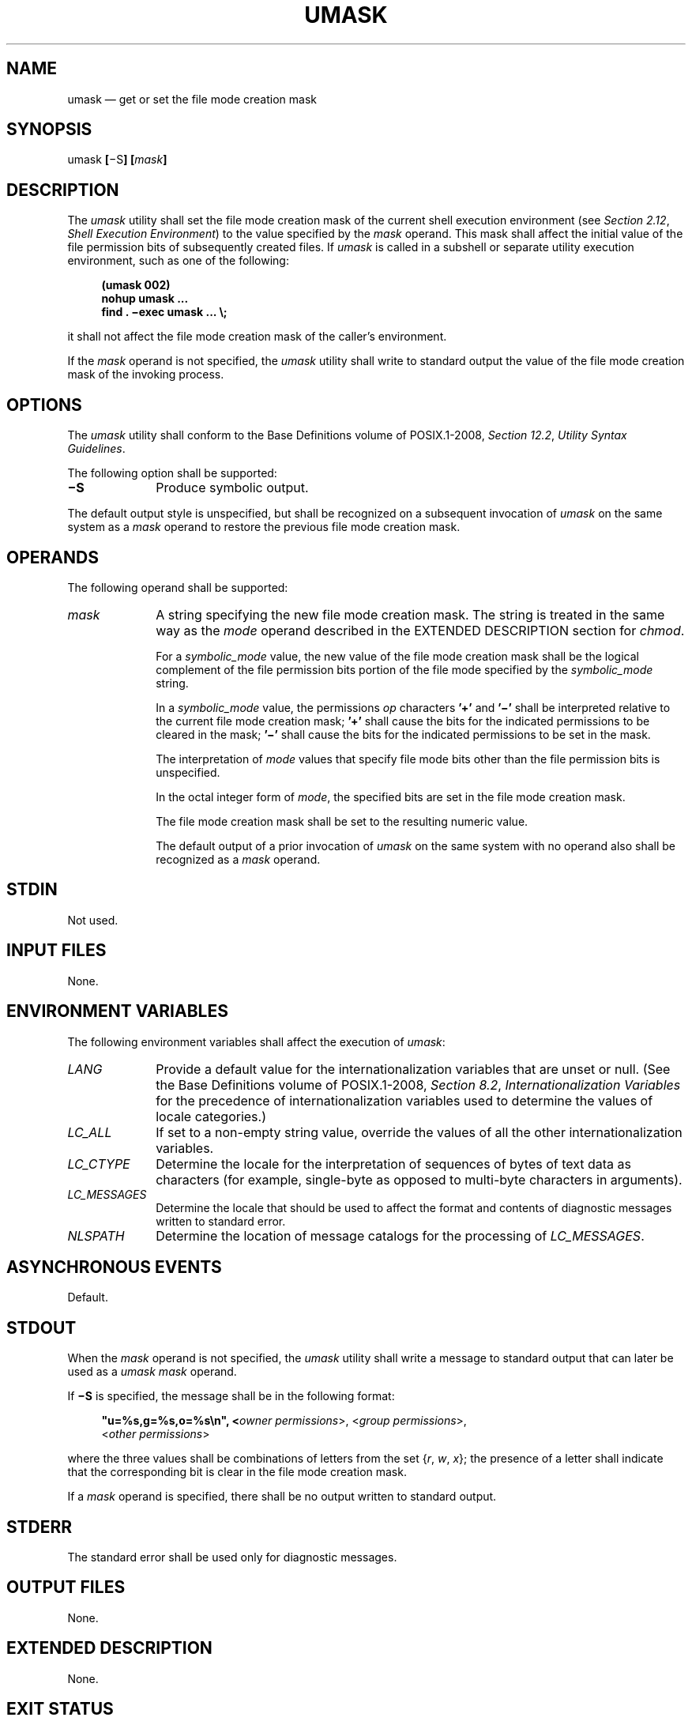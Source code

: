 '\" et
.TH UMASK "1" 2013 "IEEE/The Open Group" "POSIX Programmer's Manual"

.SH NAME
umask
\(em get or set the file mode creation mask
.SH SYNOPSIS
.LP
.nf
umask \fB[\fR\(miS\fB] [\fImask\fB]\fR
.fi
.SH DESCRIPTION
The
.IR umask
utility shall set the file mode creation mask of the current shell
execution environment (see
.IR "Section 2.12" ", " "Shell Execution Environment")
to the value specified by the
.IR mask
operand. This mask shall affect the initial value of the file
permission bits of subsequently created files. If
.IR umask
is called in a subshell or separate utility execution environment, such
as one of the following:
.sp
.RS 4
.nf
\fB
(umask 002)
nohup umask ...
find . \(miexec umask ... \e;
.fi \fR
.P
.RE
.P
it shall not affect the file mode creation mask of the caller's
environment.
.P
If the
.IR mask
operand is not specified, the
.IR umask
utility shall write to standard output the value of the
file mode creation mask of the invoking process.
.SH OPTIONS
The
.IR umask
utility shall conform to the Base Definitions volume of POSIX.1\(hy2008,
.IR "Section 12.2" ", " "Utility Syntax Guidelines".
.P
The following option shall be supported:
.IP "\fB\(miS\fP" 10
Produce symbolic output.
.P
The default output style is unspecified, but shall be recognized on a
subsequent invocation of
.IR umask
on the same system as a
.IR mask
operand to restore the previous file mode creation mask.
.SH OPERANDS
The following operand shall be supported:
.IP "\fImask\fR" 10
A string specifying the new file mode creation mask. The string is
treated in the same way as the
.IR mode
operand described in the EXTENDED DESCRIPTION section for
.IR chmod .
.RS 10 
.P
For a
.IR symbolic_mode
value, the new value of the file mode creation mask shall be the
logical complement of the file permission bits portion of the file mode
specified by the
.IR symbolic_mode
string.
.P
In a
.IR symbolic_mode
value, the permissions
.IR op
characters
.BR '\(pl' 
and
.BR '\(mi' 
shall be interpreted relative to the current file mode creation mask;
.BR '\(pl' 
shall cause the bits for the indicated permissions to be cleared in the
mask;
.BR '\(mi' 
shall cause the bits for the indicated permissions to be set in the
mask.
.P
The interpretation of
.IR mode
values that specify file mode bits other than the file permission bits
is unspecified.
.P
In the octal integer form of
.IR mode ,
the specified bits are set in the file mode creation mask.
.P
The file mode creation mask shall be set to the resulting numeric
value.
.P
The default output of a prior invocation of
.IR umask
on the same system with no operand also shall be recognized as a
.IR mask
operand.
.RE
.SH STDIN
Not used.
.SH "INPUT FILES"
None.
.SH "ENVIRONMENT VARIABLES"
The following environment variables shall affect the execution of
.IR umask :
.IP "\fILANG\fP" 10
Provide a default value for the internationalization variables that are
unset or null. (See the Base Definitions volume of POSIX.1\(hy2008,
.IR "Section 8.2" ", " "Internationalization Variables"
for the precedence of internationalization variables used to determine
the values of locale categories.)
.IP "\fILC_ALL\fP" 10
If set to a non-empty string value, override the values of all the
other internationalization variables.
.IP "\fILC_CTYPE\fP" 10
Determine the locale for the interpretation of sequences of bytes of
text data as characters (for example, single-byte as opposed to
multi-byte characters in arguments).
.IP "\fILC_MESSAGES\fP" 10
.br
Determine the locale that should be used to affect the format and
contents of diagnostic messages written to standard error.
.IP "\fINLSPATH\fP" 10
Determine the location of message catalogs for the processing of
.IR LC_MESSAGES .
.SH "ASYNCHRONOUS EVENTS"
Default.
.SH STDOUT
When the
.IR mask
operand is not specified, the
.IR umask
utility shall write a message to standard output that can later be used
as a
.IR umask
.IR mask
operand.
.P
If
.BR \(miS
is specified, the message shall be in the following format:
.sp
.RS 4
.nf
\fB
"u=%s,g=%s,o=%s\en", <\fIowner permissions\fR>, <\fIgroup permissions\fR>,
    <\fIother permissions\fR>
.fi \fR
.P
.RE
.P
where the three values shall be combinations of letters from the set
{\c
.IR r ,
.IR w ,
.IR x };
the presence of a letter shall indicate that the corresponding bit is
clear in the file mode creation mask.
.P
If a
.IR mask
operand is specified, there shall be no output written to standard
output.
.SH STDERR
The standard error shall be used only for diagnostic messages.
.SH "OUTPUT FILES"
None.
.SH "EXTENDED DESCRIPTION"
None.
.SH "EXIT STATUS"
The following exit values shall be returned:
.IP "\00" 6
The file mode creation mask was successfully changed, or no
.IR mask
operand was supplied.
.IP >0 6
An error occurred.
.SH "CONSEQUENCES OF ERRORS"
Default.
.LP
.IR "The following sections are informative."
.SH "APPLICATION USAGE"
Since
.IR umask
affects the current shell execution environment, it is generally
provided as a shell regular built-in.
.P
In contrast to the negative permission logic provided by the file mode
creation mask and the octal number form of the
.IR mask
argument, the symbolic form of the
.IR mask
argument specifies those permissions that are left alone.
.SH EXAMPLES
Either of the commands:
.sp
.RS 4
.nf
\fB
umask a=rx,ug+w
.P
umask 002
.fi \fR
.P
.RE
.P
sets the mode mask so that subsequently created files have their
S_IWOTH bit cleared.
.P
After setting the mode mask with either of the above commands, the
.IR umask
command can be used to write out the current value of the mode mask:
.sp
.RS 4
.nf
\fB
\fB$ \fRumask
\fB0002\fR
.fi \fR
.P
.RE
.P
(The output format is unspecified, but historical implementations use
the octal integer mode format.)
.sp
.RS 4
.nf
\fB
\fB$ \fRumask \(miS
\fBu=rwx,g=rwx,o=rx\fR
.fi \fR
.P
.RE
.P
Either of these outputs can be used as the mask operand to a subsequent
invocation of the
.IR umask
utility.
.P
Assuming the mode mask is set as above, the command:
.sp
.RS 4
.nf
\fB
umask g\(miw
.fi \fR
.P
.RE
.P
sets the mode mask so that subsequently created files have their
S_IWGRP and S_IWOTH bits cleared.
.P
The command:
.sp
.RS 4
.nf
\fB
umask \(mi\|\(mi \(miw
.fi \fR
.P
.RE
.P
sets the mode mask so that subsequently created files have all their
write bits cleared. Note that
.IR mask
operands
.BR \(mir ,
.BR \(miw ,
.BR \(mix
or anything beginning with a
<hyphen>,
must be preceded by
.BR \(dq\(mi\|\(mi\(dq 
to keep it from being interpreted as an option.
.SH RATIONALE
Since
.IR umask
affects the current shell execution environment,
it is generally provided as a shell regular built-in. If it is called
in a subshell or separate utility execution environment, such as one of
the following:
.sp
.RS 4
.nf
\fB
(umask 002)
nohup umask ...
find . \(miexec umask ... \e;
.fi \fR
.P
.RE
.P
it does not affect the file mode creation mask of the environment of
the caller.
.P
The description of the historical utility was modified to allow it to
use the symbolic modes of
.IR chmod .
The
.BR \(mis
option used in early proposals was changed to
.BR \(miS
because
.BR \(mis
could be confused with a
.IR symbolic_mode
form of mask referring to the S_ISUID and S_ISGID bits.
.P
The default output style is unspecified to permit implementors to
provide migration to the new symbolic style at the time most
appropriate to their users. A
.BR \(mio
flag to force octal mode output was omitted because the octal mode may
not be sufficient to specify all of the information that may be present
in the file mode creation mask when more secure file access permission
checks are implemented.
.P
It has been suggested that trusted systems developers might appreciate
ameliorating the requirement that the mode mask ``affects'' the file
access permissions, since it seems access control lists might replace
the mode mask to some degree. The wording has been changed to say that
it affects the file permission bits, and it leaves the details of the
behavior of how they affect the file access permissions to the
description in the System Interfaces volume of POSIX.1\(hy2008.
.SH "FUTURE DIRECTIONS"
None.
.SH "SEE ALSO"
.IR "Chapter 2" ", " "Shell Command Language",
.IR "\fIchmod\fR\^"
.P
The Base Definitions volume of POSIX.1\(hy2008,
.IR "Chapter 8" ", " "Environment Variables",
.IR "Section 12.2" ", " "Utility Syntax Guidelines"
.P
The System Interfaces volume of POSIX.1\(hy2008,
.IR "\fIumask\fR\^(\|)"
.SH COPYRIGHT
Portions of this text are reprinted and reproduced in electronic form
from IEEE Std 1003.1, 2013 Edition, Standard for Information Technology
-- Portable Operating System Interface (POSIX), The Open Group Base
Specifications Issue 7, Copyright (C) 2013 by the Institute of
Electrical and Electronics Engineers, Inc and The Open Group.
(This is POSIX.1-2008 with the 2013 Technical Corrigendum 1 applied.) In the
event of any discrepancy between this version and the original IEEE and
The Open Group Standard, the original IEEE and The Open Group Standard
is the referee document. The original Standard can be obtained online at
http://www.unix.org/online.html .

Any typographical or formatting errors that appear
in this page are most likely
to have been introduced during the conversion of the source files to
man page format. To report such errors, see
https://www.kernel.org/doc/man-pages/reporting_bugs.html .
